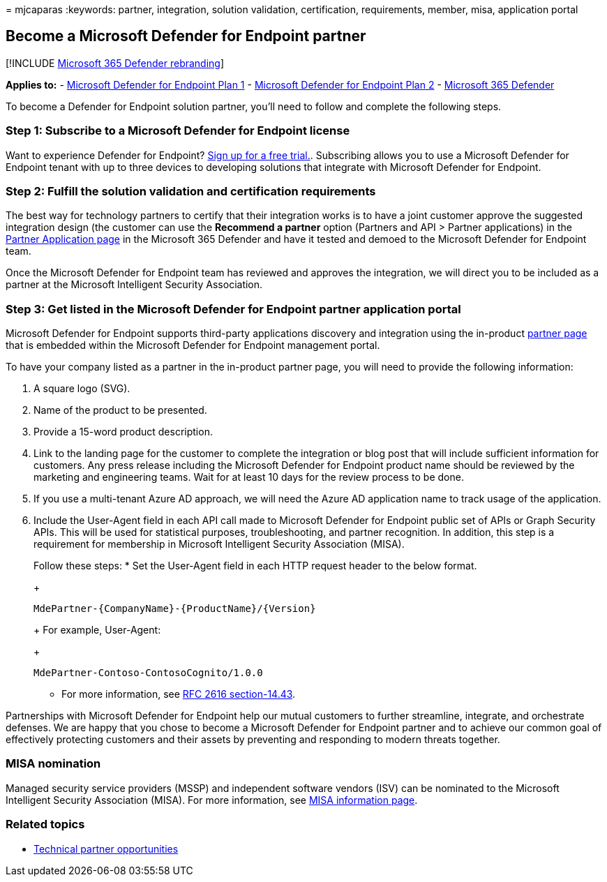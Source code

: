 = 
mjcaparas
:keywords: partner, integration, solution validation, certification,
requirements, member, misa, application portal

== Become a Microsoft Defender for Endpoint partner

{empty}[!INCLUDE link:../../includes/microsoft-defender.md[Microsoft 365
Defender rebranding]]

*Applies to:* -
https://go.microsoft.com/fwlink/p/?linkid=2154037[Microsoft Defender for
Endpoint Plan 1] -
https://go.microsoft.com/fwlink/p/?linkid=2154037[Microsoft Defender for
Endpoint Plan 2] -
https://go.microsoft.com/fwlink/?linkid=2118804[Microsoft 365 Defender]

To become a Defender for Endpoint solution partner, you’ll need to
follow and complete the following steps.

=== Step 1: Subscribe to a Microsoft Defender for Endpoint license

Want to experience Defender for Endpoint?
https://signup.microsoft.com/create-account/signup?products=7f379fee-c4f9-4278-b0a1-e4c8c2fcdf7e&ru=https://aka.ms/MDEp2OpenTrial?ocid=docs-wdatp-exposedapis-abovefoldlink[Sign
up for a free trial.]. Subscribing allows you to use a Microsoft
Defender for Endpoint tenant with up to three devices to developing
solutions that integrate with Microsoft Defender for Endpoint.

=== Step 2: Fulfill the solution validation and certification requirements

The best way for technology partners to certify that their integration
works is to have a joint customer approve the suggested integration
design (the customer can use the *Recommend a partner* option (Partners
and API > Partner applications) in the
https://security.microsoft.com/interoperability/partnersapps[Partner
Application page] in the Microsoft 365 Defender and have it tested and
demoed to the Microsoft Defender for Endpoint team.

Once the Microsoft Defender for Endpoint team has reviewed and approves
the integration, we will direct you to be included as a partner at the
Microsoft Intelligent Security Association.

=== Step 3: Get listed in the Microsoft Defender for Endpoint partner application portal

Microsoft Defender for Endpoint supports third-party applications
discovery and integration using the in-product
link:partner-applications.md[partner page] that is embedded within the
Microsoft Defender for Endpoint management portal.

To have your company listed as a partner in the in-product partner page,
you will need to provide the following information:

[arabic]
. A square logo (SVG).
. Name of the product to be presented.
. Provide a 15-word product description.
. Link to the landing page for the customer to complete the integration
or blog post that will include sufficient information for customers. Any
press release including the Microsoft Defender for Endpoint product name
should be reviewed by the marketing and engineering teams. Wait for at
least 10 days for the review process to be done.
. If you use a multi-tenant Azure AD approach, we will need the Azure AD
application name to track usage of the application.
. Include the User-Agent field in each API call made to Microsoft
Defender for Endpoint public set of APIs or Graph Security APIs. This
will be used for statistical purposes, troubleshooting, and partner
recognition. In addition, this step is a requirement for membership in
Microsoft Intelligent Security Association (MISA).
+
Follow these steps:
* Set the User-Agent field in each HTTP request header to the below
format.
+
[source,http]
----
MdePartner-{CompanyName}-{ProductName}/{Version}
----
+
For example, User-Agent:
+
[source,http]
----
MdePartner-Contoso-ContosoCognito/1.0.0
----
* For more information, see
https://tools.ietf.org/html/rfc2616#section-14.43[RFC 2616
section-14.43].

Partnerships with Microsoft Defender for Endpoint help our mutual
customers to further streamline, integrate, and orchestrate defenses. We
are happy that you chose to become a Microsoft Defender for Endpoint
partner and to achieve our common goal of effectively protecting
customers and their assets by preventing and responding to modern
threats together.

=== MISA nomination

Managed security service providers (MSSP) and independent software
vendors (ISV) can be nominated to the Microsoft Intelligent Security
Association (MISA). For more information, see
https://www.microsoft.com/security/business/intelligent-security-association[MISA
information page].

=== Related topics

* link:partner-integration.md[Technical partner opportunities]
